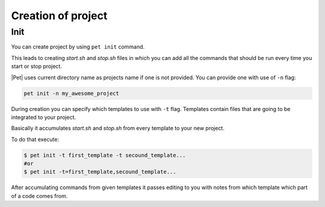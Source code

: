 ===================
Creation of project
===================

Init
====

You can create project by using ``pet init`` command.

This leads to creating `start.sh` and `stop.sh` files in which you can add all
the commands that should be run every time you start or stop project.

|Pet| uses current directory name as projects name if one is not provided.
You can provide one with use of ``-n`` flag:

.. code::

    pet init -n my_awesome_project

During creation you can specify which templates to use with ``-t`` flag.
Templates contain files that are going to be integrated to your project.

Basically it accumulates `start.sh` and `stop.sh` from every template
to your new project.

To do that execute:

.. code::

    $ pet init -t first_template -t secound_template...
    #or
    $ pet init -t=first_template,secound_template...

After accumulating commands from given templates it passes editing to you
with notes from which template which part of a code comes from.
